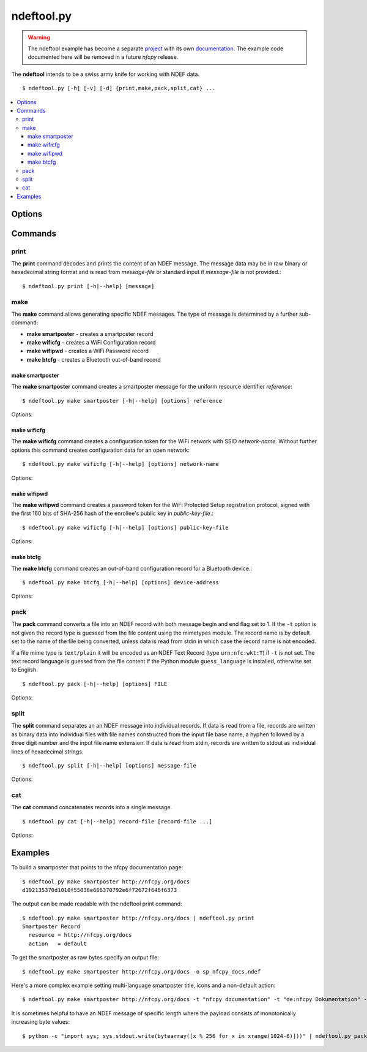 ===========
ndeftool.py
===========

.. warning::

   The ndeftool example has become a separate `project
   <https://github.com/nfcpy/ndeftool>`_ with its own `documentation
   <https://ndeftool.readthedocs.io>`_. The example code documented
   here will be removed in a future *nfcpy* release.

The **ndeftool** intends to be a swiss army knife for working with
NDEF data. ::

  $ ndeftool.py [-h] [-v] [-d] {print,make,pack,split,cat} ...

.. contents::
   :local:

Options
=======

.. option:: -v

   Print informational messages.

.. option:: -d

   Print debug information.

Commands
========

print
-----

The **print** command decodes and prints the content of an NDEF
message. The message data may be in raw binary or hexadecimal string
format and is read from *message-file* or standard input if
*message-file* is not provided.::

  $ ndeftool.py print [-h|--help] [message]

make
----

The **make** command allows generating specific NDEF messages. The
type of message is determined by a further sub-command:

* **make smartposter** - creates a smartposter record
* **make wificfg** - creates a WiFi Configuration record
* **make wifipwd** - creates a WiFi Password record
* **make btcfg** - creates a Bluetooth out-of-band record

make smartposter
^^^^^^^^^^^^^^^^

The **make smartposter** command creates a smartposter message for the
uniform resource identifier *reference*::

  $ ndeftool.py make smartposter [-h|--help] [options] reference

Options:

.. program:: ndeftool.py make smartposter

.. option:: -t titlespec

   Add a smart poster title. The *titlespec* consists of an ISO/IANA
   language code, a ":" as separator, and the title string. The
   language code is optional and defaults to "en". The separator may
   then also be omitted unless the title string itself contains a
   colon. Multiple ``-t`` options may be present for different languages.

.. option:: -i iconfile

   Add a smart poster icon. The *iconfile* must be an existing and
   readable image file for which a mime type is registered. Multiple
   ``-i`` options may be present for different image types.

.. option:: -a actionstring

   Set the smart poster action. Valid action strings are "default"
   (default action of the receiving device), "exec" (send SMS, launch
   browser, call phone number), "save" (store SMS in INBOX, bookmark
   hyperlink, save phone number in contacts), and "edit".

.. option:: -o output-file

   Write message data to *output-file* (default is write to standard
   output). The ``-o`` option also switches the output format to raw
   bytes versus the hexadecimal string written to stdout.
   
make wificfg
^^^^^^^^^^^^

The **make wificfg** command creates a configuration token for the WiFi network with SSID *network-name*. Without further options this command creates configuration data for an open network::

  $ ndeftool.py make wificfg [-h|--help] [options] network-name

Options:

.. program:: ndeftool.py make wificfg

.. option:: --key network-key

   Set the *network-key* for a secured WiFi network. The security
   method is set to WPA2-Personal.

.. option:: --mixed-mode

   With this option set the security method is set to also include the
   older WPA-Personal standard.

.. option:: --mac mac-address

   The MAC address of the device for which the credential was
   generated. Without the ``--mac`` option the broadcast MAC
   "ff:ff:ff:ff:ff:ff" is used to indicate that the credential is
   not device specific.

.. option:: --shareable

   Set this option if the network configuration may be shared with
   other devices.

.. option:: -o output-file

   Write message data to *output-file* (default is write to standard
   output). The ``-o`` option also switches the output format to raw
   bytes versus the hexadecimal string written to stdout.
   
.. option:: --hs

   Encapsulate the Wifi Configuration record into a Handover Select
   Message. The carrier power state will set to 'unknown'.

.. option:: --active

   Generate a Handover Select message with the WiFi carrier power
   state set to 'active'. This option is mutually exclusive with the
   ``--inactive`` and ``--activating`` options.

.. option:: --inactive

   Generate a Handover Select message with the WiFi carrier power
   state set to 'inactive'. This option is mutually exclusive with the
   ``--active`` and ``--activating`` options.

.. option:: --activating

   Generate a Handover Select message with the WiFi carrier power
   state set to 'activating'. This option is mutually exclusive with
   the ``--active`` and ``--inactive`` options.

make wifipwd
^^^^^^^^^^^^

The **make wifipwd** command creates a password token for the WiFi Protected Setup registration protocol, signed with the first 160 bits of SHA-256 hash of the enrollee's public key in *public-key-file*.::

  $ ndeftool.py make wificfg [-h|--help] [options] public-key-file

Options:

.. program:: ndeftool.py make wifipwd

.. option:: -p device-password

   A 16 - 32 octet long device password. If the ``-p`` option is not
   given a 32 octet long random device password is generated.

.. option:: -i password-id

   An arbitrary value between 0x0010 and 0xFFFF that serves as an
   identifier for the device password. If the ``-i`` option is not
   given a random password identifier is generated.

.. option:: -o output-file

   Write message data to *output-file* (default is write to standard
   output). The ``-o`` option also switches the output format to raw
   bytes versus the hexadecimal string written to stdout.
   
make btcfg
^^^^^^^^^^

The **make btcfg** command creates an out-of-band configuration record for a Bluetooth device.::

  $ ndeftool.py make btcfg [-h|--help] [options] device-address

Options:

.. program:: ndeftool.py make btcfg

.. option:: -c class-of-device

   The 24 class of device/service bits as a string of '0' and '1'
   characters, with the most significant bit left.

.. option:: -n name-of-device

   The user friendly name of the device.

.. option:: -s service-class

   A service class implemented by the device. A service class may be
   specified by description or as a 128-bit UUID string (for example,
   "00001108-0000-1000-8000-00805f9b34fb" would indicate
   "Printing"). Textual descriptions are evaluated case insensitive
   and must then match one of the following:

   'Handsfree Audio Gateway', 'PnP Information', 'Message Access
   Server', 'ESDP UPNP IP PAN', 'HDP Source', 'Generic Networking',
   'Message Notification Server', 'Browse Group Descriptor', 'NAP',
   'A/V Remote Control Target', 'Basic Imaging Profile', 'Generic File
   Transfer', 'Message Access Profile', 'Generic Telephony', 'Basic
   Printing', 'Intercom', 'HCR Print', 'Dialup Networking', 'Advanced
   Audio Distribution', 'Printing Status', 'OBEX File Transfer',
   'Handsfree', 'Hardcopy Cable Replacement', 'Imaging Responder',
   'Phonebook Access - PSE', 'ESDP UPNP IP LAP', 'IrMC Sync',
   'Cordless Telephony', 'LAN Access Using PPP', 'OBEX Object Push',
   'Video Source', 'Audio Source', 'Human Interface Device', 'Video
   Sink', 'Reflected UI', 'ESDP UPNP L2CAP', 'Service Discovery
   Server', 'HDP Sink', 'Direct Printing Reference', 'Serial Port',
   'SIM Access', 'Imaging Referenced Objects', 'UPNP Service', 'A/V
   Remote Control Controller', 'HCR Scan', 'Headset - HS', 'UPNP IP
   Service', 'IrMC Sync Command', 'GNSS', 'Headset', 'WAP Client',
   'Imaging Automatic Archive', 'Phonebook Access', 'Fax', 'Generic
   Audio', 'Audio Sink', 'GNSS Server', 'A/V Remote Control', 'Video
   Distribution', 'WAP', 'Common ISDN Access', 'Direct Printing',
   'GN', 'PANU', 'Phonebook Access - PCE', 'Headset - Audio Gateway
   (AG)', 'Reference Printing', 'HDP'

.. option:: -o output-file

   Write message data to *output-file* (default is write to standard
   output). The ``-o`` option also switches the output format to raw
   bytes versus the hexadecimal string written to stdout.
   
.. option:: --hs

   Encapsulate the Bluetooth Configuration record into a Handover
   Select Message. The carrier power state will set to 'unknown'
   unless one of the options `--active`, `--inactive` or
   `--activating` is given.

.. option:: --active

   Generate a Handover Select message with the Bluetooth carrier power
   state set to 'active'. This option is mutually exclusive with the
   ``--inactive`` and ``--activating`` options.

.. option:: --inactive

   Generate a Handover Select message with the Bluetooth carrier power
   state set to 'inactive'. This option is mutually exclusive with the
   ``--active`` and ``--activating`` options.

.. option:: --activating

   Generate a Handover Select message with the Bluetooth carrier power
   state set to 'activating'. This option is mutually exclusive with
   the ``--active`` and ``--inactive`` options.

pack
----

The **pack** command converts a file into an NDEF record with both
message begin and end flag set to 1. If the ``-t`` option is not given
the record type is guessed from the file content using the mimetypes
module. The record name is by default set to the name of the file
being converted, unless data is read from stdin in which case the
record name is not encoded.

If a file mime type is ``text/plain`` it will be encoded as an NDEF
Text Record (type ``urn:nfc:wkt:T``) if ``-t`` is not set. The text
record language is guessed from the file content if the Python module
``guess_language`` is installed, otherwise set to English. ::

  $ ndeftool.py pack [-h|--help] [options] FILE

Options:

.. program:: ndeftool.py pack

.. option:: -t record-type

   Set the record type to *record-type* (the default is to guess it from
   the file mime type).

.. option:: -n record-name

   Set the record identifier to *record-name* (the default is to use
   the file path name).

.. option:: -o output-file

   Write message data to *output-file* (default is write to standard
   output). The ``-o`` option also switches the output format to raw
   bytes versus the hexadecimal string written to stdout.
   
split
-----

The **split** command separates an an NDEF message into individual
records. If data is read from a file, records are written as binary
data into individual files with file names constructed from the input
file base name, a hyphen followed by a three digit number and the
input file name extension. If data is read from stdin, records are
written to stdout as individual lines of hexadecimal strings. ::

  $ ndeftool.py split [-h|--help] [options] message-file

Options:

.. program:: ndeftool.py split

.. option:: --keep-message-flags

   Do not reset the record's message begin and end flags but leave tem
   as found in the input message data.

cat
---

The **cat** command concatenates records into a single message. ::

  $ ndeftool.py cat [-h|--help] record-file [record-file ...]

Options:

.. program:: ndeftool.py cat

.. option:: -o output-file

   Write message data to *output-file* (default is write to standard
   output). The ``-o`` option also switches the output format to raw
   bytes versus the hexadecimal string written to stdout.


Examples
========

To build a smartposter that points to the nfcpy documentation page: ::

  $ ndeftool.py make smartposter http://nfcpy.org/docs
  d102135370d1010f55036e666370792e6f72672f646f6373

The output can be made readable with the ndeftool print command: ::

  $ ndeftool.py make smartposter http://nfcpy.org/docs | ndeftool.py print
  Smartposter Record
    resource = http://nfcpy.org/docs
    action   = default

To get the smartposter as raw bytes specify an output file: ::

  $ ndeftool.py make smartposter http://nfcpy.org/docs -o sp_nfcpy_docs.ndef

Here's a more complex example setting multi-language smartposter title, icons and a non-default action: ::

  $ ndeftool.py make smartposter http://nfcpy.org/docs -t "nfcpy documentation" -t "de:nfcpy Dokumentation" -i logo.gif -i logo.png -a save -o sp_nfcpy_docs.ndef

It is sometimes helpful to have an NDEF message of specific length where the payload consists of monotonically increasing byte values::

  $ python -c "import sys; sys.stdout.write(bytearray([x % 256 for x in xrange(1024-6)]))" | ndeftool.py pack - -o message-1k.ndef
